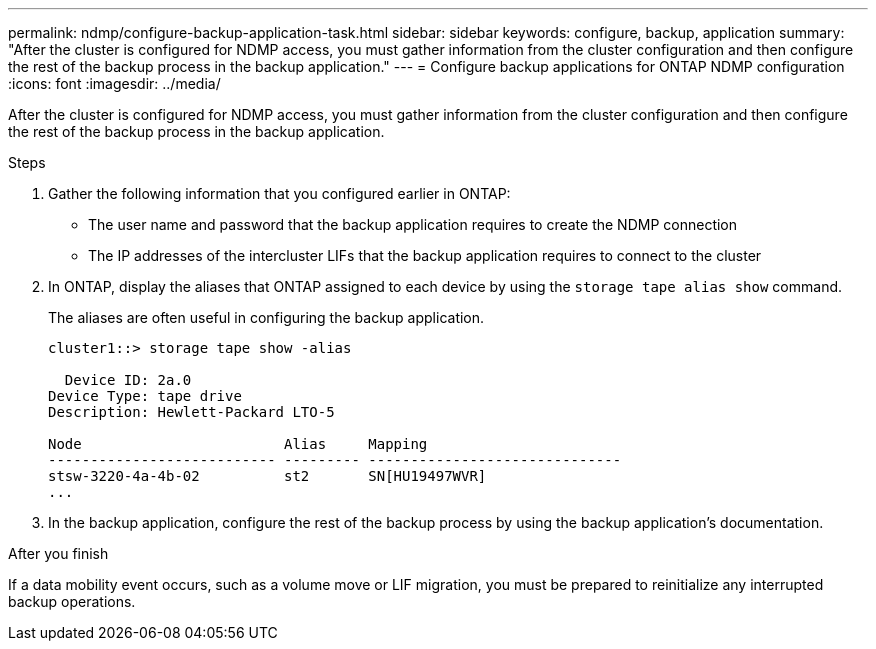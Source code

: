 ---
permalink: ndmp/configure-backup-application-task.html
sidebar: sidebar
keywords: configure, backup, application
summary: "After the cluster is configured for NDMP access, you must gather information from the cluster configuration and then configure the rest of the backup process in the backup application."
---
= Configure backup applications for ONTAP NDMP configuration
:icons: font
:imagesdir: ../media/

[.lead]
After the cluster is configured for NDMP access, you must gather information from the cluster configuration and then configure the rest of the backup process in the backup application.

.Steps

. Gather the following information that you configured earlier in ONTAP:
 ** The user name and password that the backup application requires to create the NDMP connection
 ** The IP addresses of the intercluster LIFs that the backup application requires to connect to the cluster
. In ONTAP, display the aliases that ONTAP assigned to each device by using the `storage tape alias show` command.
+
The aliases are often useful in configuring the backup application.
+
----
cluster1::> storage tape show -alias

  Device ID: 2a.0
Device Type: tape drive
Description: Hewlett-Packard LTO-5

Node                        Alias     Mapping
--------------------------- --------- ------------------------------
stsw-3220-4a-4b-02          st2       SN[HU19497WVR]
...
----

. In the backup application, configure the rest of the backup process by using the backup application's documentation.

.After you finish

If a data mobility event occurs, such as a volume move or LIF migration, you must be prepared to reinitialize any interrupted backup operations.


// 2025 June 26, ONTAPDOC-3098